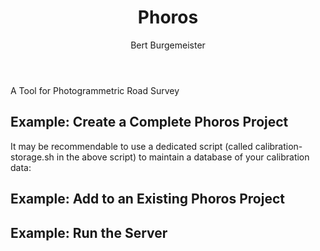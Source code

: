 #+TITLE:     Phoros
#+AUTHOR:    Bert Burgemeister
#+EMAIL:     trebbu@googlemail.com
#+DESCRIPTION:
#+KEYWORDS: 
#+LANGUAGE:  en
#+OPTIONS:   H:3 num:nil toc:1 \n:nil @:t ::t |:t ^:t -:t f:t *:t <:t
#+OPTIONS:   TeX:nil LaTeX:nil skip:nil d:nil todo:t pri:nil tags:not-in-toc
#+OPTIONS:   author:t email:t creator:nil timestamp:t
#+STYLE:     <link rel="stylesheet" href="style.css" type="text/css"/>
#+LINK_UP:   index.html
#+ATTR_HTML: alt="Phoros logo" height="50" style="padding-top:.5em;float:right"
  [[file:phoros-logo-plain.png]]

A Tool for Photogrammetric Road Survey

** Example: Create a Complete Phoros Project

#+INCLUDE "../examples/prepare-phoros-project.sh" src shell-script

It may be recommendable to use a dedicated script (called
calibration-storage.sh in the above script) to maintain a database of
your calibration data:

#+INCLUDE "../examples/calibration-storage.sh" src shell-script

** Example: Add to an Existing Phoros Project

#+INCLUDE "../examples/add-to-phoros-project.sh" src shell-script

** Example: Run the Server

#+INCLUDE "../examples/start-phoros-server.sh" src shell-script
